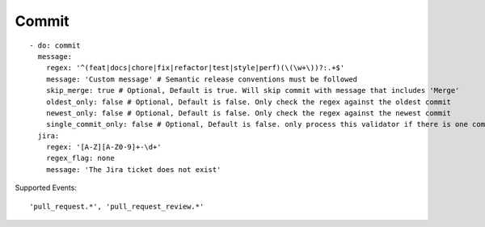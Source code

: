 Commit
^^^^^^^^^^^^^^

::

    - do: commit
      message:
        regex: '^(feat|docs|chore|fix|refactor|test|style|perf)(\(\w+\))?:.+$'
        message: 'Custom message' # Semantic release conventions must be followed
        skip_merge: true # Optional, Default is true. Will skip commit with message that includes 'Merge'
        oldest_only: false # Optional, Default is false. Only check the regex against the oldest commit
        newest_only: false # Optional, Default is false. Only check the regex against the newest commit
        single_commit_only: false # Optional, Default is false. only process this validator if there is one commit
      jira:
        regex: '[A-Z][A-Z0-9]+-\d+'
        regex_flag: none
        message: 'The Jira ticket does not exist'

Supported Events:
::

    'pull_request.*', 'pull_request_review.*'